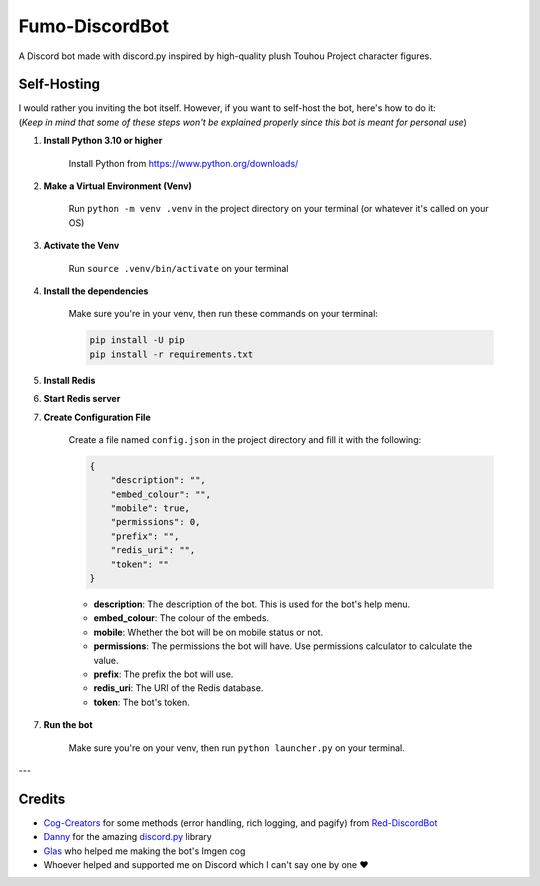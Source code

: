 Fumo-DiscordBot
===============

A Discord bot made with discord.py inspired by high-quality plush Touhou Project character figures.

Self-Hosting
------------

| I would rather you inviting the bot itself. However, if you want to self-host the bot, here's how to do it:
| (*Keep in mind that some of these steps won't be explained properly since this bot is meant for personal use*)

1. **Install Python 3.10 or higher**

    Install Python from https://www.python.org/downloads/

2. **Make a Virtual Environment (Venv)**

    Run ``python -m venv .venv`` in the project directory on your terminal (or whatever it's called on your OS)

3. **Activate the Venv**

    Run ``source .venv/bin/activate`` on your terminal

4. **Install the dependencies**

    Make sure you're in your venv, then run these commands on your terminal:

    .. code-block:: bash

        pip install -U pip
        pip install -r requirements.txt

5. **Install Redis**

6. **Start Redis server**

7. **Create Configuration File**

    Create a file named ``config.json`` in the project directory and fill it with the following:

    .. code-block:: json

        {
            "description": "",
            "embed_colour": "",
            "mobile": true,
            "permissions": 0,
            "prefix": "",
            "redis_uri": "",
            "token": ""
        }

    - **description**: The description of the bot. This is used for the bot's help menu.
    - **embed_colour**: The colour of the embeds.
    - **mobile**: Whether the bot will be on mobile status or not.
    - **permissions**: The permissions the bot will have. Use permissions calculator to calculate the value.
    - **prefix**: The prefix the bot will use.
    - **redis_uri**: The URI of the Redis database.
    - **token**: The bot's token.

7. **Run the bot**
    
    Make sure you're on your venv, then run ``python launcher.py`` on your terminal.

---

Credits
-------

- `Cog-Creators <https://github.com/Cog-Creators>`_ for some methods (error handling, rich logging, and pagify) from `Red-DiscordBot <https://github.com/Cog-Creators/Red-DiscordBot>`_
- `Danny <https://github.com/Rapptz>`_ for the amazing `discord.py <https://github.com/Rapptz/discord.py>`_ library
- `Glas <https://github.com/DJTOMATO>`_ who helped me making the bot's Imgen cog
- Whoever helped and supported me on Discord which I can't say one by one ❤️
